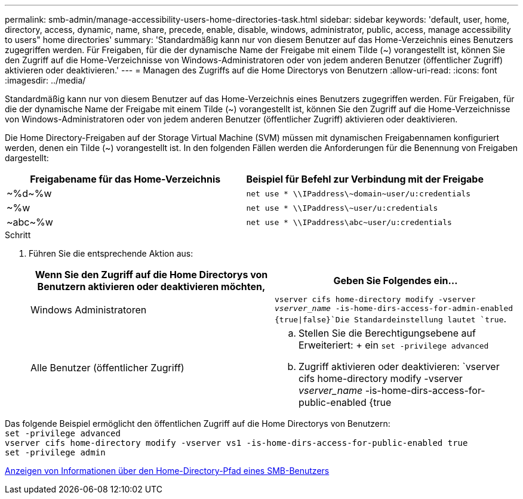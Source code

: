 ---
permalink: smb-admin/manage-accessibility-users-home-directories-task.html 
sidebar: sidebar 
keywords: 'default, user, home, directory, access, dynamic, name, share, precede, enable, disable, windows, administrator, public, access, manage accessibility to users" home directories' 
summary: 'Standardmäßig kann nur von diesem Benutzer auf das Home-Verzeichnis eines Benutzers zugegriffen werden. Für Freigaben, für die der dynamische Name der Freigabe mit einem Tilde ({tilde}) vorangestellt ist, können Sie den Zugriff auf die Home-Verzeichnisse von Windows-Administratoren oder von jedem anderen Benutzer (öffentlicher Zugriff) aktivieren oder deaktivieren.' 
---
= Managen des Zugriffs auf die Home Directorys von Benutzern
:allow-uri-read: 
:icons: font
:imagesdir: ../media/


[role="lead"]
Standardmäßig kann nur von diesem Benutzer auf das Home-Verzeichnis eines Benutzers zugegriffen werden. Für Freigaben, für die der dynamische Name der Freigabe mit einem Tilde ({tilde}) vorangestellt ist, können Sie den Zugriff auf die Home-Verzeichnisse von Windows-Administratoren oder von jedem anderen Benutzer (öffentlicher Zugriff) aktivieren oder deaktivieren.

Die Home Directory-Freigaben auf der Storage Virtual Machine (SVM) müssen mit dynamischen Freigabennamen konfiguriert werden, denen ein Tilde ({tilde}) vorangestellt ist. In den folgenden Fällen werden die Anforderungen für die Benennung von Freigaben dargestellt:

|===
| Freigabename für das Home-Verzeichnis | Beispiel für Befehl zur Verbindung mit der Freigabe 


 a| 
{Tilde}%d{Tilde}%w
 a| 
`net use * {backslash}{backslash}IPaddress{backslash}{tilde}domain{tilde}user/u:credentials`



 a| 
{Tilde}%w
 a| 
`net use * {backslash}{backslash}IPaddress{backslash}{tilde}user/u:credentials`



 a| 
{Tilde}abc{tilde}%w
 a| 
`net use * {backslash}{backslash}IPaddress{backslash}abc{tilde}user/u:credentials`

|===
.Schritt
. Führen Sie die entsprechende Aktion aus:
+
|===
| Wenn Sie den Zugriff auf die Home Directorys von Benutzern aktivieren oder deaktivieren möchten, | Geben Sie Folgendes ein... 


| Windows Administratoren | `vserver cifs home-directory modify -vserver _vserver_name_ -is-home-dirs-access-for-admin-enabled {true{vbar}false}`Die Standardeinstellung lautet `true`. 


| Alle Benutzer (öffentlicher Zugriff)  a| 
.. Stellen Sie die Berechtigungsebene auf Erweiteriert: + ein
`set -privilege advanced`
.. Zugriff aktivieren oder deaktivieren: `vserver cifs home-directory modify -vserver _vserver_name_ -is-home-dirs-access-for-public-enabled {true|false}` + der Standardwert ist `false`.
.. Zurück zur Administrator-Berechtigungsebene: +
`set -privilege admin`


|===


Das folgende Beispiel ermöglicht den öffentlichen Zugriff auf die Home Directorys von Benutzern: +
`set -privilege advanced` +
`vserver cifs home-directory modify -vserver vs1 -is-home-dirs-access-for-public-enabled true` +
`set -privilege admin`

xref:display-user-home-directory-path-task.adoc[Anzeigen von Informationen über den Home-Directory-Pfad eines SMB-Benutzers]
